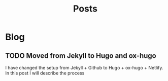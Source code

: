 #+TITLE: Posts
#+HUGO_BASE_DIR: ../
#+HUGO_SECTION: blog
#+SEQ_TODO: TODO DRAFT DONE
#+PROPERTY: header-args :eval never-export

#+OPTIONS: creator:t toc:nil

* Blog
** TODO Moved from Jekyll to Hugo and ox-hugo
:PROPERTIES:
:EXPORT_FILE_NAME: moved-from-jekyll-to-hugo-and-ox-hugo
:END:

I have changed the setup from Jekyll + Github to Hugo + ox-hugo + Netlify. In this post I will describe the process

